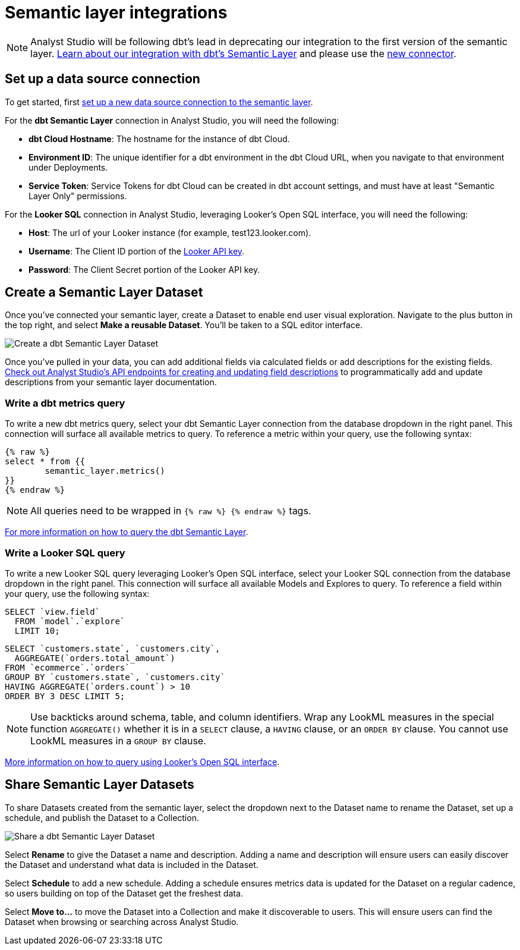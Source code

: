 = Semantic layer integrations
:categories: ["Integrations"]
:categories_weight: 5
:date: 2022-11-01
:description: Analyst Studio’s integration with semantic layers extends metrics defined in dbt and Looker that you can leverage for code-free exploration and reporting.
:hide_from_nav: false
:ogdescription: Analyst Studio’s integration with semantic layers extends metrics defined in dbt and Looker so business teams can leverage them for code-free exploration and reporting
:page-layout: default-cloud
:path: /articles/semantic-layer-integrations
:product: Analyst Studio

NOTE: {product} will be following dbt's lead in deprecating our integration to the first version of the semantic layer. link:https://mode.com/integrations/get-dbt[Learn about our integration with dbt's Semantic Layer,window=_blank] and please use the xref:studio-supported-databases.adoc#dbt-semantic-layer[new connector].

== Set up a data source connection

To get started, first xref:studio-supported-databases.adoc[set up a new data source connection to the semantic layer].

For the *dbt Semantic Layer* connection in {product}, you will need the following:

* *dbt Cloud Hostname*: The hostname for the instance of dbt Cloud.
* *Environment ID*: The unique identifier for a dbt environment in the dbt Cloud URL, when you navigate to that environment under Deployments.
* *Service Token*: Service Tokens for dbt Cloud can be created in dbt account settings, and must have at least "Semantic Layer Only" permissions.

For the *Looker SQL* connection in {product}, leveraging Looker's Open SQL interface, you will need the following:

* *Host*: The url of your Looker instance (for example, test123.looker.com).
* *Username*: The Client ID portion of the link:https://cloud.google.com/looker/docs/admin-panel-users-users#api_keys[Looker API key,window=_blank].
* *Password*: The Client Secret portion of the Looker API key.

== Create a Semantic Layer Dataset

Once you've connected your semantic layer, create a Dataset to enable end user visual exploration.
Navigate to the plus button in the top right, and select *Make a reusable Dataset*.
You'll be taken to a SQL editor interface.

[.bordered]
image::dbt-create-dataset.png[Create a dbt Semantic Layer Dataset]

Once you've pulled in your data, you can add additional fields via calculated fields or add descriptions for the existing fields.
link:https://mode.com/developer/api-reference/analytics/dataset-field-descriptions/[Check out {product}'s API endpoints for creating and updating field descriptions,window=_blank] to programmatically add and update descriptions from your semantic layer documentation.

=== Write a dbt metrics query

To write a new dbt metrics query, select your dbt Semantic Layer connection from the database dropdown in the right panel.
This connection will surface all available metrics to query.
To reference a metric within your query, use the following syntax:

[source]
----
{% raw %}
select * from {{
	semantic_layer.metrics()
}}
{% endraw %}
----

NOTE: All queries need to be wrapped in `{% raw %} {% endraw %}` tags.

link:https://docs.getdbt.com/docs/dbt-cloud-apis/sl-jdbc#querying-the-api-for-metric-values[For more information on how to query the dbt Semantic Layer, see dbt's documentation,window=_blank].

=== Write a Looker SQL query

To write a new Looker SQL query leveraging Looker's Open SQL interface, select your Looker SQL connection from the database dropdown in the right panel.
This connection will surface all available Models and Explores to query.
To reference a field within your query, use the following syntax:

[source]
----
SELECT `view.field`
  FROM `model`.`explore`
  LIMIT 10;
----

[source]
----
SELECT `customers.state`, `customers.city`,
  AGGREGATE(`orders.total_amount`)
FROM `ecommerce`.`orders`
GROUP BY `customers.state`, `customers.city`
HAVING AGGREGATE(`orders.count`) > 10
ORDER BY 3 DESC LIMIT 5;
----

NOTE: Use backticks around schema, table, and column identifiers. Wrap any LookML measures in the special function `AGGREGATE()` whether it is in a `SELECT` clause, a `HAVING` clause, or an `ORDER BY` clause. You cannot use LookML measures in a `GROUP BY` clause.

link:https://cloud.google.com/looker/docs/sql-interface[More information on how to query using Looker's Open SQL interface, see Looker's documentation,window=_blank].

== Share Semantic Layer Datasets

To share Datasets created from the semantic layer, select the dropdown next to the Dataset name to rename the Dataset, set up a schedule, and publish the Dataset to a Collection.

[.bordered]
image::dbt-share-dataset.png[Share a dbt Semantic Layer Dataset]

Select *Rename* to give the Dataset a name and description.
Adding a name and description will ensure users can easily discover the Dataset and understand what data is included in the Dataset.

Select *Schedule* to add a new schedule.
Adding a schedule ensures metrics data is updated for the Dataset on a regular cadence, so users building on top of the Dataset get the freshest data.

Select *Move to...* to move the Dataset into a Collection and make it discoverable to users.
This will ensure users can find the Dataset when browsing or searching across {product}.
